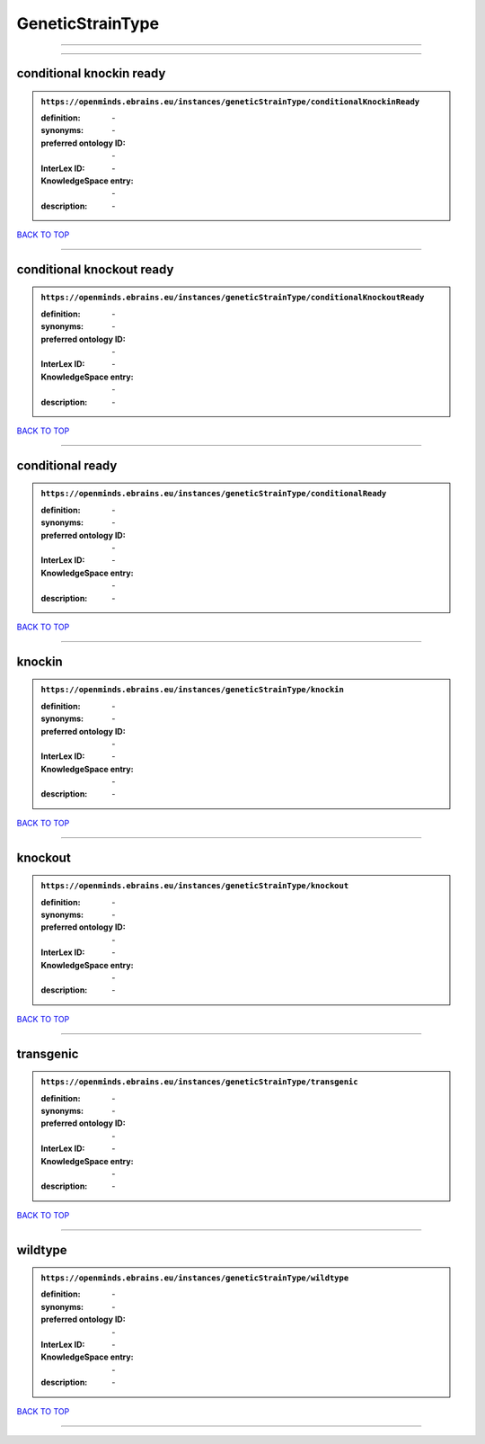 #################
GeneticStrainType
#################

------------

------------

conditional knockin ready
-------------------------

.. admonition:: ``https://openminds.ebrains.eu/instances/geneticStrainType/conditionalKnockinReady``

   :definition: \-
   :synonyms: \-
   :preferred ontology ID: \-
   :InterLex ID: \-
   :KnowledgeSpace entry: \-
   :description: \-

`BACK TO TOP <GeneticStrainType_>`_

------------

conditional knockout ready
--------------------------

.. admonition:: ``https://openminds.ebrains.eu/instances/geneticStrainType/conditionalKnockoutReady``

   :definition: \-
   :synonyms: \-
   :preferred ontology ID: \-
   :InterLex ID: \-
   :KnowledgeSpace entry: \-
   :description: \-

`BACK TO TOP <GeneticStrainType_>`_

------------

conditional ready
-----------------

.. admonition:: ``https://openminds.ebrains.eu/instances/geneticStrainType/conditionalReady``

   :definition: \-
   :synonyms: \-
   :preferred ontology ID: \-
   :InterLex ID: \-
   :KnowledgeSpace entry: \-
   :description: \-

`BACK TO TOP <GeneticStrainType_>`_

------------

knockin
-------

.. admonition:: ``https://openminds.ebrains.eu/instances/geneticStrainType/knockin``

   :definition: \-
   :synonyms: \-
   :preferred ontology ID: \-
   :InterLex ID: \-
   :KnowledgeSpace entry: \-
   :description: \-

`BACK TO TOP <GeneticStrainType_>`_

------------

knockout
--------

.. admonition:: ``https://openminds.ebrains.eu/instances/geneticStrainType/knockout``

   :definition: \-
   :synonyms: \-
   :preferred ontology ID: \-
   :InterLex ID: \-
   :KnowledgeSpace entry: \-
   :description: \-

`BACK TO TOP <GeneticStrainType_>`_

------------

transgenic
----------

.. admonition:: ``https://openminds.ebrains.eu/instances/geneticStrainType/transgenic``

   :definition: \-
   :synonyms: \-
   :preferred ontology ID: \-
   :InterLex ID: \-
   :KnowledgeSpace entry: \-
   :description: \-

`BACK TO TOP <GeneticStrainType_>`_

------------

wildtype
--------

.. admonition:: ``https://openminds.ebrains.eu/instances/geneticStrainType/wildtype``

   :definition: \-
   :synonyms: \-
   :preferred ontology ID: \-
   :InterLex ID: \-
   :KnowledgeSpace entry: \-
   :description: \-

`BACK TO TOP <GeneticStrainType_>`_

------------


